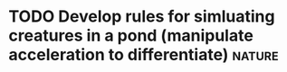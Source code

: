 * TODO Develop rules for simluating creatures in a pond (manipulate acceleration to differentiate) :nature:

